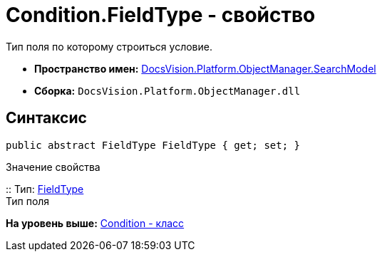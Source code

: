 = Condition.FieldType - свойство

Тип поля по которому строиться условие.

* [.keyword]*Пространство имен:* xref:SearchModel_NS.adoc[DocsVision.Platform.ObjectManager.SearchModel]
* [.keyword]*Сборка:* [.ph .filepath]`DocsVision.Platform.ObjectManager.dll`

== Синтаксис

[source,pre,codeblock,language-csharp]
----
public abstract FieldType FieldType { get; set; }
----

Значение свойства

::
  Тип: xref:../Metadata/FieldType_EN.adoc[FieldType]
  +
  Тип поля

*На уровень выше:* xref:../../../../../api/DocsVision/Platform/ObjectManager/SearchModel/Condition_CL.adoc[Condition - класс]
